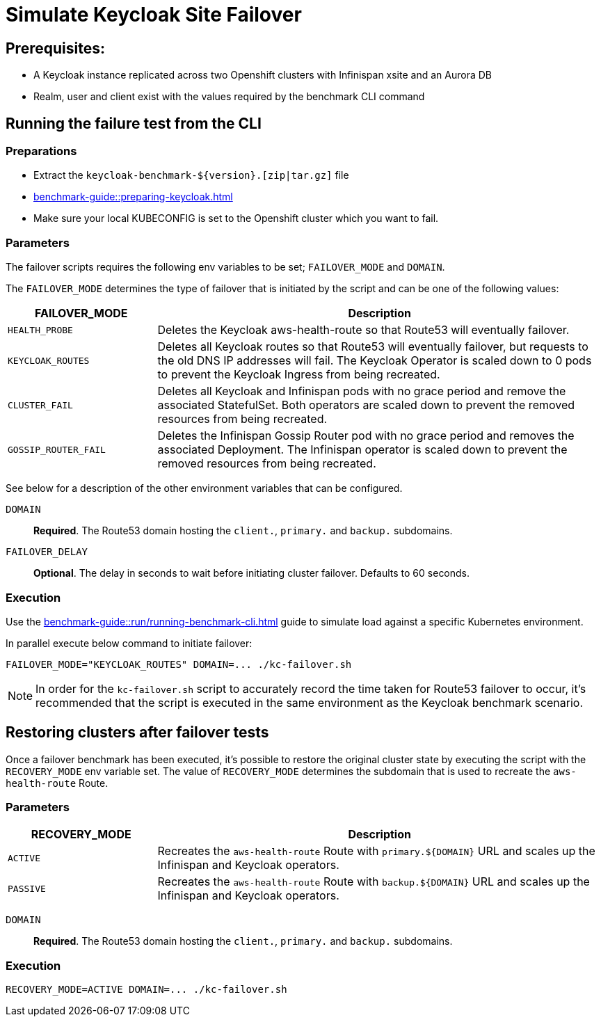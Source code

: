 = Simulate Keycloak Site Failover
:description: How to automate the simulation of Keycloak site failure.

== Prerequisites:

* A Keycloak instance replicated across two Openshift clusters with Infinispan xsite and an Aurora DB
* Realm, user and client exist with the values required by the benchmark CLI command

== Running the failure test from the CLI

=== Preparations

* Extract the `+keycloak-benchmark-${version}.[zip|tar.gz]+` file
* xref:benchmark-guide::preparing-keycloak.adoc[]
* Make sure your local KUBECONFIG is set to the Openshift cluster which you want to fail.

=== Parameters

The failover scripts requires the following env variables to be set; `FAILOVER_MODE` and `DOMAIN`.

The `FAILOVER_MODE` determines the type of failover that is initiated by the script and can be one of the following values:
[cols='1,3']
|===
| FAILOVER_MODE | Description

| [.nowrap]`HEALTH_PROBE`
| Deletes the Keycloak aws-health-route so that Route53 will eventually failover.

| [.nowrap]`KEYCLOAK_ROUTES`
| Deletes all Keycloak routes so that Route53 will eventually failover, but requests to the old DNS IP addresses will fail.
The Keycloak Operator is scaled down to 0 pods to prevent the Keycloak Ingress from being recreated.

| [.nowrap]`CLUSTER_FAIL`
| Deletes all Keycloak and Infinispan pods with no grace period and remove the associated StatefulSet. Both operators are
scaled down to prevent the removed resources from being recreated.

| [.nowrap]`GOSSIP_ROUTER_FAIL`
| Deletes the Infinispan Gossip Router pod with no grace period and removes the associated Deployment. The Infinispan
operator is scaled down to prevent the removed resources from being recreated.
|===

See below for a description of the other environment variables that can be configured.

`DOMAIN` :: *Required*. The Route53 domain hosting the `client.`, `primary.` and `backup.` subdomains.

`FAILOVER_DELAY` :: *Optional*. The delay in seconds to wait before initiating cluster failover. Defaults to 60 seconds.

=== Execution

Use the xref:benchmark-guide::run/running-benchmark-cli.adoc[] guide to simulate load against a specific Kubernetes environment.

In parallel execute below command to initiate failover:

[source,bash]
----
FAILOVER_MODE="KEYCLOAK_ROUTES" DOMAIN=... ./kc-failover.sh
----

NOTE: In order for the `kc-failover.sh` script to accurately record the time taken for Route53 failover to occur, it's
recommended that the script is executed in the same environment as the Keycloak benchmark scenario.

== Restoring clusters after failover tests
Once a failover benchmark has been executed, it's possible to restore the original cluster state by executing the script
with the `RECOVERY_MODE` env variable set. The value of  `RECOVERY_MODE` determines the subdomain that is used to recreate
the `aws-health-route` Route.

=== Parameters

[cols='1,3']
|===
| RECOVERY_MODE | Description

| [.nowrap]`ACTIVE`
| Recreates the `aws-health-route` Route with `primary.$\{DOMAIN}` URL and scales up the Infinispan and Keycloak operators.

| [.nowrap]`PASSIVE`
| Recreates the `aws-health-route` Route with `backup.$\{DOMAIN}` URL and scales up the Infinispan and Keycloak operators.
|===


`DOMAIN` :: *Required*. The Route53 domain hosting the `client.`, `primary.` and `backup.` subdomains.

=== Execution

[source,bash]
----
RECOVERY_MODE=ACTIVE DOMAIN=... ./kc-failover.sh
----
